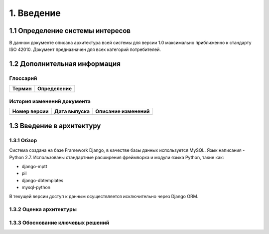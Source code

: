 1. Введение
===========

1.1 Определение системы интересов
---------------------------------

В данном документе описана архитектура всей системы для версии 1.0 максимально приближенно к стандарту ISO 42010. Документ предназначен для всех категорий потребителей.

1.2 Дополнительная информация
-----------------------------

Глоссарий
+++++++++

+--------+-------------+
| Термин | Определение |
+========+=============+
|        |             |
|        |             |
|        |             |
+--------+-------------+

История изменений документа
+++++++++++++++++++++++++++

+--------+--------------+--------------+
| Номер  | Дата         | Описание     |
| версии | выпуска      | изменений    |
+========+==============+==============+
|        |              |              |
|        |              |              |
|        |              |              |
+--------+--------------+--------------+

1.3 Введение в архитектуру
--------------------------

1.3.1 Обзор
+++++++++++
Система создана на базе Framework Django, в качестве базы данных используется MySQL. Язык написания - Python 2.7.
Использованы стандартные расширения фреймворка и модули языка Python, такие как:

* django-mptt
* pil
* django-dbtemplates
* mysql-python

В текущей версии доступ к данным осуществляется исключительно через Django ORM.

1.3.2 Оценка архитектуры
++++++++++++++++++++++++


1.3.3 Обоснование ключевых решений
++++++++++++++++++++++++++++++++++
